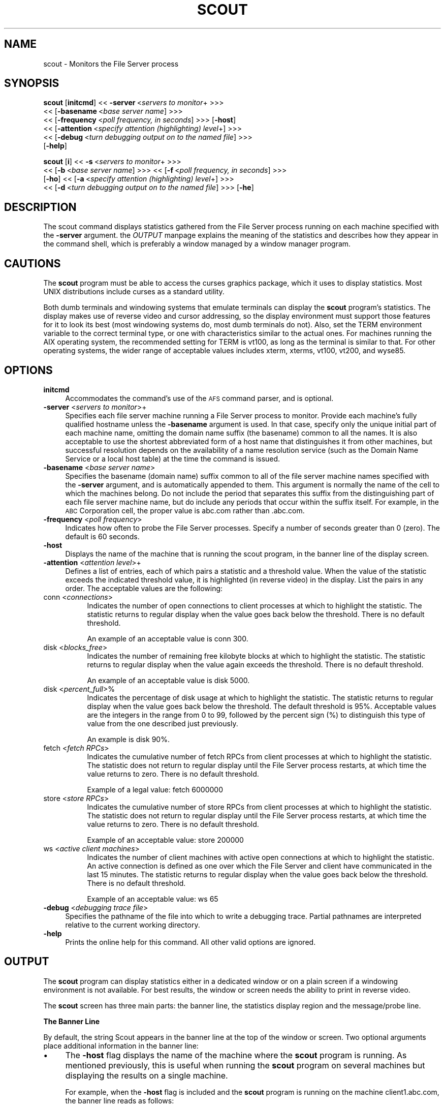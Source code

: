 .rn '' }`
''' $RCSfile$$Revision$$Date$
'''
''' $Log$
'''
.de Sh
.br
.if t .Sp
.ne 5
.PP
\fB\\$1\fR
.PP
..
.de Sp
.if t .sp .5v
.if n .sp
..
.de Ip
.br
.ie \\n(.$>=3 .ne \\$3
.el .ne 3
.IP "\\$1" \\$2
..
.de Vb
.ft CW
.nf
.ne \\$1
..
.de Ve
.ft R

.fi
..
'''
'''
'''     Set up \*(-- to give an unbreakable dash;
'''     string Tr holds user defined translation string.
'''     Bell System Logo is used as a dummy character.
'''
.tr \(*W-|\(bv\*(Tr
.ie n \{\
.ds -- \(*W-
.ds PI pi
.if (\n(.H=4u)&(1m=24u) .ds -- \(*W\h'-12u'\(*W\h'-12u'-\" diablo 10 pitch
.if (\n(.H=4u)&(1m=20u) .ds -- \(*W\h'-12u'\(*W\h'-8u'-\" diablo 12 pitch
.ds L" ""
.ds R" ""
'''   \*(M", \*(S", \*(N" and \*(T" are the equivalent of
'''   \*(L" and \*(R", except that they are used on ".xx" lines,
'''   such as .IP and .SH, which do another additional levels of
'''   double-quote interpretation
.ds M" """
.ds S" """
.ds N" """""
.ds T" """""
.ds L' '
.ds R' '
.ds M' '
.ds S' '
.ds N' '
.ds T' '
'br\}
.el\{\
.ds -- \(em\|
.tr \*(Tr
.ds L" ``
.ds R" ''
.ds M" ``
.ds S" ''
.ds N" ``
.ds T" ''
.ds L' `
.ds R' '
.ds M' `
.ds S' '
.ds N' `
.ds T' '
.ds PI \(*p
'br\}
.\"	If the F register is turned on, we'll generate
.\"	index entries out stderr for the following things:
.\"		TH	Title 
.\"		SH	Header
.\"		Sh	Subsection 
.\"		Ip	Item
.\"		X<>	Xref  (embedded
.\"	Of course, you have to process the output yourself
.\"	in some meaninful fashion.
.if \nF \{
.de IX
.tm Index:\\$1\t\\n%\t"\\$2"
..
.nr % 0
.rr F
.\}
.TH SCOUT 1 "OpenAFS" "1/Mar/2006" "AFS Command Reference"
.UC
.if n .hy 0
.if n .na
.ds C+ C\v'-.1v'\h'-1p'\s-2+\h'-1p'+\s0\v'.1v'\h'-1p'
.de CQ          \" put $1 in typewriter font
.ft CW
'if n "\c
'if t \\&\\$1\c
'if n \\&\\$1\c
'if n \&"
\\&\\$2 \\$3 \\$4 \\$5 \\$6 \\$7
'.ft R
..
.\" @(#)ms.acc 1.5 88/02/08 SMI; from UCB 4.2
.	\" AM - accent mark definitions
.bd B 3
.	\" fudge factors for nroff and troff
.if n \{\
.	ds #H 0
.	ds #V .8m
.	ds #F .3m
.	ds #[ \f1
.	ds #] \fP
.\}
.if t \{\
.	ds #H ((1u-(\\\\n(.fu%2u))*.13m)
.	ds #V .6m
.	ds #F 0
.	ds #[ \&
.	ds #] \&
.\}
.	\" simple accents for nroff and troff
.if n \{\
.	ds ' \&
.	ds ` \&
.	ds ^ \&
.	ds , \&
.	ds ~ ~
.	ds ? ?
.	ds ! !
.	ds /
.	ds q
.\}
.if t \{\
.	ds ' \\k:\h'-(\\n(.wu*8/10-\*(#H)'\'\h"|\\n:u"
.	ds ` \\k:\h'-(\\n(.wu*8/10-\*(#H)'\`\h'|\\n:u'
.	ds ^ \\k:\h'-(\\n(.wu*10/11-\*(#H)'^\h'|\\n:u'
.	ds , \\k:\h'-(\\n(.wu*8/10)',\h'|\\n:u'
.	ds ~ \\k:\h'-(\\n(.wu-\*(#H-.1m)'~\h'|\\n:u'
.	ds ? \s-2c\h'-\w'c'u*7/10'\u\h'\*(#H'\zi\d\s+2\h'\w'c'u*8/10'
.	ds ! \s-2\(or\s+2\h'-\w'\(or'u'\v'-.8m'.\v'.8m'
.	ds / \\k:\h'-(\\n(.wu*8/10-\*(#H)'\z\(sl\h'|\\n:u'
.	ds q o\h'-\w'o'u*8/10'\s-4\v'.4m'\z\(*i\v'-.4m'\s+4\h'\w'o'u*8/10'
.\}
.	\" troff and (daisy-wheel) nroff accents
.ds : \\k:\h'-(\\n(.wu*8/10-\*(#H+.1m+\*(#F)'\v'-\*(#V'\z.\h'.2m+\*(#F'.\h'|\\n:u'\v'\*(#V'
.ds 8 \h'\*(#H'\(*b\h'-\*(#H'
.ds v \\k:\h'-(\\n(.wu*9/10-\*(#H)'\v'-\*(#V'\*(#[\s-4v\s0\v'\*(#V'\h'|\\n:u'\*(#]
.ds _ \\k:\h'-(\\n(.wu*9/10-\*(#H+(\*(#F*2/3))'\v'-.4m'\z\(hy\v'.4m'\h'|\\n:u'
.ds . \\k:\h'-(\\n(.wu*8/10)'\v'\*(#V*4/10'\z.\v'-\*(#V*4/10'\h'|\\n:u'
.ds 3 \*(#[\v'.2m'\s-2\&3\s0\v'-.2m'\*(#]
.ds o \\k:\h'-(\\n(.wu+\w'\(de'u-\*(#H)/2u'\v'-.3n'\*(#[\z\(de\v'.3n'\h'|\\n:u'\*(#]
.ds d- \h'\*(#H'\(pd\h'-\w'~'u'\v'-.25m'\f2\(hy\fP\v'.25m'\h'-\*(#H'
.ds D- D\\k:\h'-\w'D'u'\v'-.11m'\z\(hy\v'.11m'\h'|\\n:u'
.ds th \*(#[\v'.3m'\s+1I\s-1\v'-.3m'\h'-(\w'I'u*2/3)'\s-1o\s+1\*(#]
.ds Th \*(#[\s+2I\s-2\h'-\w'I'u*3/5'\v'-.3m'o\v'.3m'\*(#]
.ds ae a\h'-(\w'a'u*4/10)'e
.ds Ae A\h'-(\w'A'u*4/10)'E
.ds oe o\h'-(\w'o'u*4/10)'e
.ds Oe O\h'-(\w'O'u*4/10)'E
.	\" corrections for vroff
.if v .ds ~ \\k:\h'-(\\n(.wu*9/10-\*(#H)'\s-2\u~\d\s+2\h'|\\n:u'
.if v .ds ^ \\k:\h'-(\\n(.wu*10/11-\*(#H)'\v'-.4m'^\v'.4m'\h'|\\n:u'
.	\" for low resolution devices (crt and lpr)
.if \n(.H>23 .if \n(.V>19 \
\{\
.	ds : e
.	ds 8 ss
.	ds v \h'-1'\o'\(aa\(ga'
.	ds _ \h'-1'^
.	ds . \h'-1'.
.	ds 3 3
.	ds o a
.	ds d- d\h'-1'\(ga
.	ds D- D\h'-1'\(hy
.	ds th \o'bp'
.	ds Th \o'LP'
.	ds ae ae
.	ds Ae AE
.	ds oe oe
.	ds Oe OE
.\}
.rm #[ #] #H #V #F C
.SH "NAME"
scout \- Monitors the File Server process
.SH "SYNOPSIS"
\fBscout\fR [\fBinitcmd\fR] <<\ \fB\-server\fR\ <\fIservers\ to\ monitor\fR+ >>>
      <<\ [\fB\-basename\fR\ <\fIbase\ server\ name\fR] >>>
      <<\ [\fB\-frequency\fR\ <\fIpoll\ frequency,\ in\ seconds\fR] >>> [\fB\-host\fR]
      <<\ [\fB\-attention\fR\ <\fIspecify\ attention\ (highlighting)\ level\fR+] >>>
      <<\ [\fB\-debug\fR\ <\fIturn\ debugging\ output\ on\ to\ the\ named\ file\fR] >>>
      [\fB\-help\fR]
.PP
\fBscout\fR [\fBi\fR] <<\ \fB\-s\fR\ <\fIservers\ to\ monitor\fR+ >>>
      <<\ [\fB\-b\fR\ <\fIbase\ server\ name\fR] >>> <<\ [\fB\-f\fR\ <\fIpoll\ frequency,\ in\ seconds\fR] >>>
      [\fB\-ho\fR] <<\ [\fB\-a\fR\ <\fIspecify\ attention\ (highlighting)\ level\fR+] >>>
      <<\ [\fB\-d\fR\ <\fIturn\ debugging\ output\ on\ to\ the\ named\ file\fR] >>> [\fB\-he\fR]
.SH "DESCRIPTION"
The scout command displays statistics gathered from the File Server
process running on each machine specified with the \fB\-server\fR
argument. the \fIOUTPUT\fR manpage explains the meaning of the statistics and describes
how they appear in the command shell, which is preferably a window managed
by a window manager program.
.SH "CAUTIONS"
The \fBscout\fR program must be able to access the curses graphics package,
which it uses to display statistics. Most UNIX distributions include
curses as a standard utility.
.PP
Both dumb terminals and windowing systems that emulate terminals can
display the \fBscout\fR program's statistics. The display makes use of
reverse video and cursor addressing, so the display environment must
support those features for it to look its best (most windowing systems do,
most dumb terminals do not). Also, set the TERM environment variable to
the correct terminal type, or one with characteristics similar to the
actual ones. For machines running the AIX operating system, the
recommended setting for TERM is \f(CWvt100\fR, as long as the terminal is
similar to that. For other operating systems, the wider range of
acceptable values includes \f(CWxterm\fR, \f(CWxterms\fR, \f(CWvt100\fR, \f(CWvt200\fR, and
\f(CWwyse85\fR.
.SH "OPTIONS"
.Ip "\fBinitcmd\fR" 4
Accommodates the command's use of the \s-1AFS\s0 command parser, and is optional.
.Ip "\fB\-server\fR <\fIservers to monitor\fR>+" 4
Specifies each file server machine running a File Server process to
monitor. Provide each machine's fully qualified hostname unless the
\fB\-basename\fR argument is used. In that case, specify only the unique
initial part of each machine name, omitting the domain name suffix (the
basename) common to all the names. It is also acceptable to use the
shortest abbreviated form of a host name that distinguishes it from other
machines, but successful resolution depends on the availability of a name
resolution service (such as the Domain Name Service or a local host table)
at the time the command is issued.
.Ip "\fB\-basename\fR <\fIbase server name\fR>" 4
Specifies the basename (domain name) suffix common to all of the file
server machine names specified with the \fB\-server\fR argument, and is
automatically appended to them. This argument is normally the name of the
cell to which the machines belong. Do not include the period that
separates this suffix from the distinguishing part of each file server
machine name, but do include any periods that occur within the suffix
itself.  For example, in the \s-1ABC\s0 Corporation cell, the proper value is
\f(CWabc.com\fR rather than \f(CW.abc.com\fR.
.Ip "\fB\-frequency\fR <\fIpoll frequency\fR>" 4
Indicates how often to probe the File Server processes. Specify a number
of seconds greater than \f(CW0\fR (zero). The default is 60 seconds.
.Ip "\fB\-host\fR" 4
Displays the name of the machine that is running the scout program, in the
banner line of the display screen.
.Ip "\fB\-attention\fR <\fIattention level\fR>+" 4
Defines a list of entries, each of which pairs a statistic and a threshold
value. When the value of the statistic exceeds the indicated threshold
value, it is highlighted (in reverse video) in the display. List the pairs
in any order. The acceptable values are the following:
.Ip "conn <\fIconnections\fR>" 8
Indicates the number of open connections to client processes at which to
highlight the statistic.  The statistic returns to regular display when
the value goes back below the threshold. There is no default threshold.
.Sp
An example of an acceptable value is conn 300.
.Ip "disk <\fIblocks_free\fR>" 8
Indicates the number of remaining free kilobyte blocks at which to
highlight the statistic. The statistic returns to regular display when the
value again exceeds the threshold. There is no default threshold.
.Sp
An example of an acceptable value is disk 5000.
.Ip "disk <\fIpercent_full\fR>%" 8
Indicates the percentage of disk usage at which to highlight the
statistic. The statistic returns to regular display when the value goes
back below the threshold. The default threshold is 95%. Acceptable values
are the integers in the range from \f(CW0\fR to \f(CW99\fR, followed by the percent
sign (\f(CW%\fR) to distinguish this type of value from the one described just
previously.
.Sp
An example is disk 90%.
.Ip "fetch <\fIfetch RPCs\fR>" 8
Indicates the cumulative number of fetch RPCs from client processes at
which to highlight the statistic. The statistic does not return to regular
display until the File Server process restarts, at which time the value
returns to zero.  There is no default threshold.
.Sp
Example of a legal value: fetch 6000000
.Ip "store <\fIstore RPCs\fR>" 8
Indicates the cumulative number of store RPCs from client processes at
which to highlight the statistic. The statistic does not return to regular
display until the File Server process restarts, at which time the value
returns to zero.  There is no default threshold.
.Sp
Example of an acceptable value: store 200000
.Ip "ws <\fIactive client machines\fR>" 8
Indicates the number of client machines with active open connections at
which to highlight the statistic. An active connection is defined as one
over which the File Server and client have communicated in the last 15
minutes. The statistic returns to regular display when the value goes back
below the threshold. There is no default threshold.
.Sp
Example of an acceptable value: ws 65
.Ip "\fB\-debug\fR <\fIdebugging trace file\fR>" 4
Specifies the pathname of the file into which to write a debugging
trace. Partial pathnames are interpreted relative to the current working
directory.
.Ip "\fB\-help\fR" 4
Prints the online help for this command. All other valid options are
ignored.
.SH "OUTPUT"
The \fBscout\fR program can display statistics either in a dedicated window
or on a plain screen if a windowing environment is not available. For best
results, the window or screen needs the ability to print in reverse video.
.PP
The \fBscout\fR screen has three main parts: the banner line, the statistics
display region and the message/probe line.
.Sh "The Banner Line"
By default, the string \f(CWScout\fR appears in the banner line at the top of
the window or screen. Two optional arguments place additional information
in the banner line:
.Ip "\(bu" 4
The \fB\-host\fR flag displays the name of the machine where the \fBscout\fR
program is running. As mentioned previously, this is useful when running
the \fBscout\fR program on several machines but displaying the results on a
single machine.
.Sp
For example, when the \fB\-host\fR flag is included and the \fBscout\fR program
is running on the machine \f(CWclient1.abc.com\fR, the banner line reads as
follows:
.Sp
.Vb 1
\&   [client1.abc.com] Scout
.Ve
.Ip "\(bu" 4
The \fB\-basename\fR argument displays the indicated basename on the banner
line. For example, including the argument \f(CW-basename abc.com\fR argument
results in the following banner line:
.Sp
.Vb 1
\&   Scout for abc.com
.Ve
.Sh "The Statistics Display Region"
In this region, which occupies the majority of the window, the \fBscout\fR
process displays the statistics gathered for each File Server
process. Each process appears on its own line.
.PP
The region is divided into six columns, labeled as indicated and
displaying the following information:
.Ip "Conn" 4
The first column displays the number of \s-1RPC\s0 connections open between the
File Server process and client machines.  This number equals or exceeds
the number in the \f(CWWs\fR column (see the fourth entry below), because each
user on the machine can have several separate connections open at once,
and one client machine can handle several users.
.Ip "Fetch" 4
The second column displays the number of fetch-type RPCs (fetch data,
fetch access list, and fetch status) that client machines have made to the
File Server process since the latter started.  This number is reset to
zero each time the File Server process restarts.
.Ip "Store" 4
The third column displays the number of store-type RPCs (store data, store
access list, and store status) that client machines have made to the File
Server process since the latter started. This number is reset to zero each
time the File Server process restarts.
.Ip "Ws" 4
The fourth column displays the number of client machines (\f(CWWs\fR stands for
workstations) that have communicated with the File Server process within
the last 15 minutes. Such machines are termed \fIactive\fR). This number is
likely to be smaller than the number in the first (\f(CWConn\fR) column because
a single client machine can have several connections open to one File
Server.
.Ip "server name" 4
The fifth, unlabeled, column displays the name of the file server machine
on which the File Server process is running. Names of 12 characters or
less are displayed in full; longer names are truncated and an asterisk
(\f(CW*\fR) appears as the last character in the name. Using the \fB\-basename\fR
argument is a good way to avoid truncation, but only if all machine names
end in a common string.
.Ip "Disk attn" 4
The sixth column displays the number of available kilobyte blocks on each
\s-1AFS\s0 disk partition on the file server machine.
.Sp
The display for each partition has the following form:
.Sp
.Vb 1
\&   x:<free_blocks>
.Ve
where \f(CWx\fR indicates the partition name. For example, \f(CWa:8949\fR specifies
that the \fI/vicepa\fR partition has 8,949 1-\s-1KB\s0 blocks free. Available space
can be displayed for up to 26 partitions. If the window is not wide enough
for all partition entries to appear on a single line, the \fBscout\fR process
automatically creates multiple lines, stacking the partition entries into
sub-columns within the sixth column.
.Sp
The label on the \f(CWDisk attn\fR column indicates the threshold value at
which entries in the column become highlighted. By default, the label is
.Sp
.Vb 1
\&   Disk attn: > 95% used
.Ve
because by default the scout program highlights the entry for any
partition that is over 95% full.
.PP
For all columns except the fifth (file server machine name), the optional
\fB\-attention\fR argument sets the value at which entries in the column are
highlighted to indicate that a certain value has been exceeded.  Only
values in the fifth and \f(CWDisk attn\fR columns ever become highlighted by
default.
.PP
If the scout program is unable to access or otherwise obtain information
about a partition, it generates a message similar to the following
example:
.PP
.Vb 1
\&   Could not get information on server fs1.abc.com partition /vicepa
.Ve
.Sh "The Message/Probe Line"
The bottom line of the scout screen indicates how many times the \fBscout\fR
program has probed the File Server processes for statistics. The
statistics gathered in the latest probe appear in the statistics display
region. The \fB\-frequency\fR argument overrides the default probe frequency
of 60 seconds.
.SH "EXAMPLES"
See the chapter on monitoring tools in the \fIIBM AFS Administration
Guide\fR, which illustrates the displays that result from different
combinations of options.
.SH "PRIVILEGE REQUIRED"
None
.SH "SEE ALSO"
the \fIafsmonitor(1)\fR manpage,
the \fIfstrace(8)\fR manpage
.SH "COPYRIGHT"
IBM Corporation 2000. <http://www.ibm.com/> All Rights Reserved.
.PP
This documentation is covered by the IBM Public License Version 1.0.  It was
converted from HTML to POD by software written by Chas Williams and Russ
Allbery, based on work by Alf Wachsmann and Elizabeth Cassell.

.rn }` ''
.IX Title "SCOUT 1"
.IX Name "scout - Monitors the File Server process"

.IX Header "NAME"

.IX Header "SYNOPSIS"

.IX Header "DESCRIPTION"

.IX Header "CAUTIONS"

.IX Header "OPTIONS"

.IX Item "\fBinitcmd\fR"

.IX Item "\fB\-server\fR <\fIservers to monitor\fR>+"

.IX Item "\fB\-basename\fR <\fIbase server name\fR>"

.IX Item "\fB\-frequency\fR <\fIpoll frequency\fR>"

.IX Item "\fB\-host\fR"

.IX Item "\fB\-attention\fR <\fIattention level\fR>+"

.IX Item "conn <\fIconnections\fR>"

.IX Item "disk <\fIblocks_free\fR>"

.IX Item "disk <\fIpercent_full\fR>%"

.IX Item "fetch <\fIfetch RPCs\fR>"

.IX Item "store <\fIstore RPCs\fR>"

.IX Item "ws <\fIactive client machines\fR>"

.IX Item "\fB\-debug\fR <\fIdebugging trace file\fR>"

.IX Item "\fB\-help\fR"

.IX Header "OUTPUT"

.IX Subsection "The Banner Line"

.IX Item "\(bu"

.IX Item "\(bu"

.IX Subsection "The Statistics Display Region"

.IX Item "Conn"

.IX Item "Fetch"

.IX Item "Store"

.IX Item "Ws"

.IX Item "server name"

.IX Item "Disk attn"

.IX Subsection "The Message/Probe Line"

.IX Header "EXAMPLES"

.IX Header "PRIVILEGE REQUIRED"

.IX Header "SEE ALSO"

.IX Header "COPYRIGHT"

